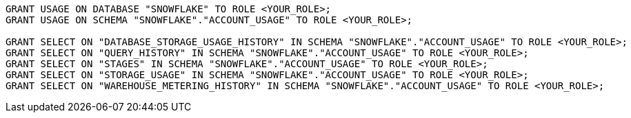 [source,bash]
----
GRANT USAGE ON DATABASE "SNOWFLAKE" TO ROLE <YOUR_ROLE>;
GRANT USAGE ON SCHEMA "SNOWFLAKE"."ACCOUNT_USAGE" TO ROLE <YOUR_ROLE>;

GRANT SELECT ON "DATABASE_STORAGE_USAGE_HISTORY" IN SCHEMA "SNOWFLAKE"."ACCOUNT_USAGE" TO ROLE <YOUR_ROLE>;
GRANT SELECT ON "QUERY_HISTORY" IN SCHEMA "SNOWFLAKE"."ACCOUNT_USAGE" TO ROLE <YOUR_ROLE>;
GRANT SELECT ON "STAGES" IN SCHEMA "SNOWFLAKE"."ACCOUNT_USAGE" TO ROLE <YOUR_ROLE>;
GRANT SELECT ON "STORAGE_USAGE" IN SCHEMA "SNOWFLAKE"."ACCOUNT_USAGE" TO ROLE <YOUR_ROLE>;
GRANT SELECT ON "WAREHOUSE_METERING_HISTORY" IN SCHEMA "SNOWFLAKE"."ACCOUNT_USAGE" TO ROLE <YOUR_ROLE>;
----